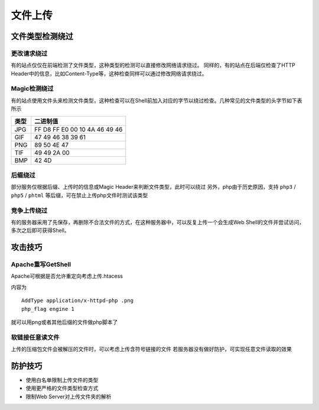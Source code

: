 文件上传
================================

文件类型检测绕过
--------------------------------

更改请求绕过
~~~~~~~~~~~~~~~~~~~~~~~~~~~~~~~~
有的站点仅仅在前端检测了文件类型，这种类型的检测可以直接修改网络请求绕过。
同样的，有的站点在后端仅检查了HTTP Header中的信息，比如Content-Type等，这种检查同样可以通过修改网络请求绕过。

Magic检测绕过
~~~~~~~~~~~~~~~~~~~~~~~~~~~~~~~~
有的站点使用文件头来检测文件类型，这种检查可以在Shell前加入对应的字节以绕过检查。几种常见的文件类型的头字节如下表所示

==============      ==============
类型                二进制值
==============      ==============
JPG                 FF D8 FF E0 00 10 4A 46 49 46
GIF                 47 49 46 38 39 61
PNG                 89 50 4E 47
TIF                 49 49 2A 00
BMP                 42 4D
==============      ==============

后缀绕过
~~~~~~~~~~~~~~~~~~~~~~~~~~~~~~~~
部分服务仅根据后缀、上传时的信息或Magic Header来判断文件类型，此时可以绕过
另外，php由于历史原因，支持 ``php3`` / ``php5`` / ``phtml`` 等后缀，可在禁止上传php文件时测试该类型

竞争上传绕过
~~~~~~~~~~~~~~~~~~~~~~~~~~~~~~~~
有的服务器采用了先保存，再删除不合法文件的方式，在这种服务器中，可以反复上传一个会生成Web Shell的文件并尝试访问，多次之后即可获得Shell。

攻击技巧
--------------------------------

Apache重写GetShell
~~~~~~~~~~~~~~~~~~~~~~~~~~~~~~~~
Apache可根据是否允许重定向考虑上传.htacess

内容为

::
    
    AddType application/x-httpd-php .png
    php_flag engine 1

就可以用png或者其他后缀的文件做php脚本了

软链接任意读文件
~~~~~~~~~~~~~~~~~~~~~~~~~~~~~~~~
上传的压缩包文件会被解压的文件时，可以考虑上传含符号链接的文件
若服务器没有做好防护，可实现任意文件读取的效果


防护技巧
--------------------------------
- 使用白名单限制上传文件的类型
- 使用更严格的文件类型检查方式
- 限制Web Server对上传文件夹的解析